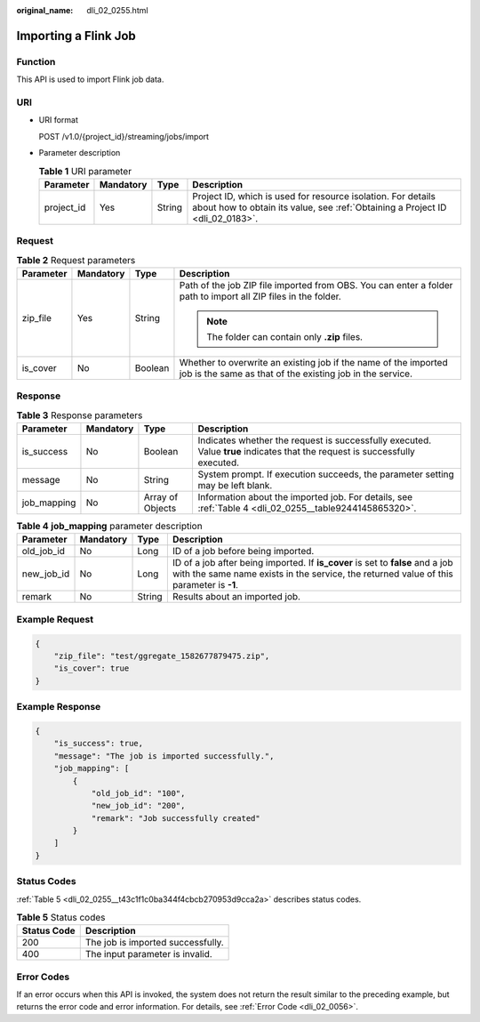 :original_name: dli_02_0255.html

.. _dli_02_0255:

Importing a Flink Job
=====================

Function
--------

This API is used to import Flink job data.

URI
---

-  URI format

   POST /v1.0/{project_id}/streaming/jobs/import

-  Parameter description

   .. table:: **Table 1** URI parameter

      +------------+-----------+--------+-----------------------------------------------------------------------------------------------------------------------------------------------+
      | Parameter  | Mandatory | Type   | Description                                                                                                                                   |
      +============+===========+========+===============================================================================================================================================+
      | project_id | Yes       | String | Project ID, which is used for resource isolation. For details about how to obtain its value, see :ref:`Obtaining a Project ID <dli_02_0183>`. |
      +------------+-----------+--------+-----------------------------------------------------------------------------------------------------------------------------------------------+

Request
-------

.. table:: **Table 2** Request parameters

   +-----------------+-----------------+-----------------+------------------------------------------------------------------------------------------------------------------------------+
   | Parameter       | Mandatory       | Type            | Description                                                                                                                  |
   +=================+=================+=================+==============================================================================================================================+
   | zip_file        | Yes             | String          | Path of the job ZIP file imported from OBS. You can enter a folder path to import all ZIP files in the folder.               |
   |                 |                 |                 |                                                                                                                              |
   |                 |                 |                 | .. note::                                                                                                                    |
   |                 |                 |                 |                                                                                                                              |
   |                 |                 |                 |    The folder can contain only **.zip** files.                                                                               |
   +-----------------+-----------------+-----------------+------------------------------------------------------------------------------------------------------------------------------+
   | is_cover        | No              | Boolean         | Whether to overwrite an existing job if the name of the imported job is the same as that of the existing job in the service. |
   +-----------------+-----------------+-----------------+------------------------------------------------------------------------------------------------------------------------------+

Response
--------

.. table:: **Table 3** Response parameters

   +-------------+-----------+------------------+-----------------------------------------------------------------------------------------------------------------------------+
   | Parameter   | Mandatory | Type             | Description                                                                                                                 |
   +=============+===========+==================+=============================================================================================================================+
   | is_success  | No        | Boolean          | Indicates whether the request is successfully executed. Value **true** indicates that the request is successfully executed. |
   +-------------+-----------+------------------+-----------------------------------------------------------------------------------------------------------------------------+
   | message     | No        | String           | System prompt. If execution succeeds, the parameter setting may be left blank.                                              |
   +-------------+-----------+------------------+-----------------------------------------------------------------------------------------------------------------------------+
   | job_mapping | No        | Array of Objects | Information about the imported job. For details, see :ref:`Table 4 <dli_02_0255__table9244145865320>`.                      |
   +-------------+-----------+------------------+-----------------------------------------------------------------------------------------------------------------------------+

.. _dli_02_0255__table9244145865320:

.. table:: **Table 4** **job_mapping** parameter description

   +------------+-----------+--------+---------------------------------------------------------------------------------------------------------------------------------------------------------------------------+
   | Parameter  | Mandatory | Type   | Description                                                                                                                                                               |
   +============+===========+========+===========================================================================================================================================================================+
   | old_job_id | No        | Long   | ID of a job before being imported.                                                                                                                                        |
   +------------+-----------+--------+---------------------------------------------------------------------------------------------------------------------------------------------------------------------------+
   | new_job_id | No        | Long   | ID of a job after being imported. If **is_cover** is set to **false** and a job with the same name exists in the service, the returned value of this parameter is **-1**. |
   +------------+-----------+--------+---------------------------------------------------------------------------------------------------------------------------------------------------------------------------+
   | remark     | No        | String | Results about an imported job.                                                                                                                                            |
   +------------+-----------+--------+---------------------------------------------------------------------------------------------------------------------------------------------------------------------------+

Example Request
---------------

.. code-block::

   {
       "zip_file": "test/ggregate_1582677879475.zip",
       "is_cover": true
   }

Example Response
----------------

.. code-block::

   {
       "is_success": true,
       "message": "The job is imported successfully.",
       "job_mapping": [
           {
               "old_job_id": "100",
               "new_job_id": "200",
               "remark": "Job successfully created"
           }
       ]
   }

Status Codes
------------

:ref:`Table 5 <dli_02_0255__t43c1f1c0ba344f4cbcb270953d9cca2a>` describes status codes.

.. _dli_02_0255__t43c1f1c0ba344f4cbcb270953d9cca2a:

.. table:: **Table 5** Status codes

   =========== =================================
   Status Code Description
   =========== =================================
   200         The job is imported successfully.
   400         The input parameter is invalid.
   =========== =================================

Error Codes
-----------

If an error occurs when this API is invoked, the system does not return the result similar to the preceding example, but returns the error code and error information. For details, see :ref:`Error Code <dli_02_0056>`.
